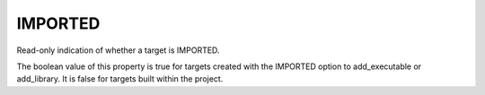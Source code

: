 IMPORTED
--------

Read-only indication of whether a target is IMPORTED.

The boolean value of this property is true for targets created with
the IMPORTED option to add_executable or add_library.  It is false for
targets built within the project.
